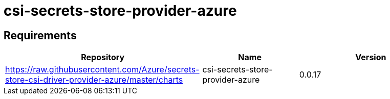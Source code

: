 = csi-secrets-store-provider-azure

== Requirements

[width="100%",cols="45%,22%,33%",options="header",]
|===
|Repository |Name |Version
|https://raw.githubusercontent.com/Azure/secrets-store-csi-driver-provider-azure/master/charts
|csi-secrets-store-provider-azure |0.0.17
|===
